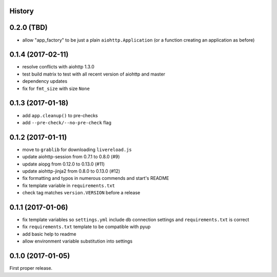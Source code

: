 .. :changelog:

History
-------

0.2.0 (TBD)
------------------
* allow "app_factory" to be just a plain ``aiohttp.Application`` (or a function creating an application as before)

0.1.4 (2017-02-11)
------------------
* resolve conflicts with aiohttp 1.3.0
* test build matrix to test with all recent version of aiohttp and master
* dependency updates
* fix for ``fmt_size`` with size ``None``

0.1.3 (2017-01-18)
------------------
* add ``app.cleanup()`` to pre-checks
* add ``--pre-check/--no-pre-check`` flag

0.1.2 (2017-01-11)
------------------
* move to ``grablib`` for downloading ``livereload.js``
* update  aiohttp-session from 0.7.1 to 0.8.0 (#9)
* update aiopg from 0.12.0 to 0.13.0 (#11)
* update aiohttp-jinja2 from 0.8.0 to 0.13.0 (#12)
* fix formatting and typos in numerous commends and start's README
* fix template variable in ``requirements.txt``
* check tag matches ``version.VERSION`` before a release

0.1.1 (2017-01-06)
------------------
* fix template variables so ``settings.yml`` include db connection settings and ``requirements.txt`` is correct
* fix ``requirements.txt`` template to be compatible with pyup
* add basic help to readme
* allow environment variable substitution into settings

0.1.0 (2017-01-05)
------------------
First proper release.
